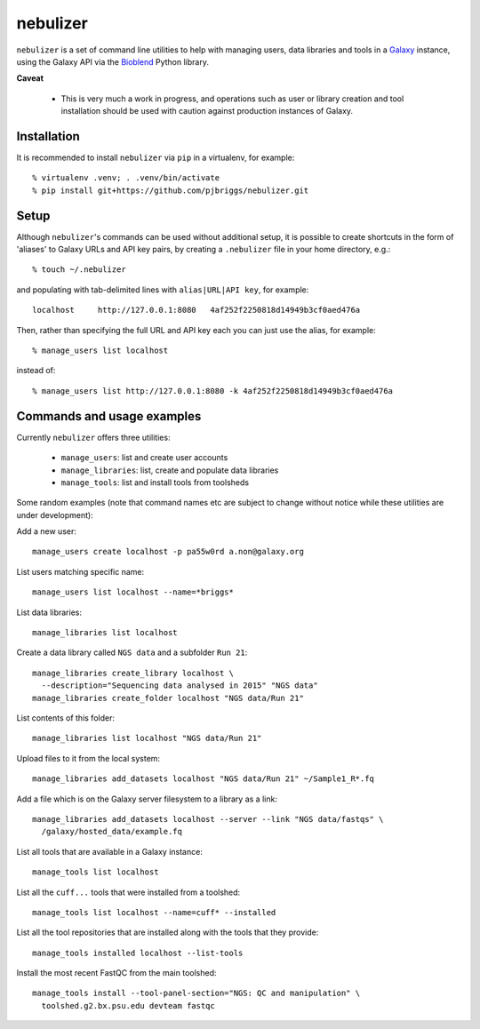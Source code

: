 nebulizer
=========

``nebulizer`` is a set of command line utilities to help with managing users,
data libraries and tools in a `Galaxy <https://galaxyproject.org/>`_
instance, using the Galaxy API via the `Bioblend
<http://bioblend.readthedocs.org/en/latest/>`_ Python library.

**Caveat**

 * This is very much a work in progress, and operations such as user or library
   creation and tool installation should be used with caution against production
   instances of Galaxy.

Installation
------------

It is recommended to install ``nebulizer`` via ``pip`` in a virtualenv, for
example::

  % virtualenv .venv; . .venv/bin/activate
  % pip install git+https://github.com/pjbriggs/nebulizer.git

Setup
-----

Although ``nebulizer``'s commands can be used without additional setup, it is
possible to create shortcuts in the form of 'aliases' to Galaxy URLs and API
key pairs, by creating a ``.nebulizer`` file in your home directory, e.g.::

  % touch ~/.nebulizer

and populating with tab-delimited lines with ``alias|URL|API key``, for
example::

  localhost	http://127.0.0.1:8080	4af252f2250818d14949b3cf0aed476a

Then, rather than specifying the full URL and API key each you can just use
the alias, for example::

  % manage_users list localhost

instead of::

  % manage_users list http://127.0.0.1:8080 -k 4af252f2250818d14949b3cf0aed476a

Commands and usage examples
---------------------------

Currently ``nebulizer`` offers three utilities:

 * ``manage_users``: list and create user accounts
 * ``manage_libraries``: list, create and populate data libraries
 * ``manage_tools``: list and install tools from toolsheds

Some random examples (note that command names etc are subject to change
without notice while these utilities are under development):

Add a new user::

  manage_users create localhost -p pa55w0rd a.non@galaxy.org

List users matching specific name::

  manage_users list localhost --name=*briggs*

List data libraries::

  manage_libraries list localhost

Create a data library called ``NGS data`` and a subfolder ``Run 21``::

  manage_libraries create_library localhost \
    --description="Sequencing data analysed in 2015" "NGS data"
  manage_libraries create_folder localhost "NGS data/Run 21"

List contents of this folder::

  manage_libraries list localhost "NGS data/Run 21"

Upload files to it from the local system::

  manage_libraries add_datasets localhost "NGS data/Run 21" ~/Sample1_R*.fq

Add a file which is on the Galaxy server filesystem to a library as a
link::

  manage_libraries add_datasets localhost --server --link "NGS data/fastqs" \
    /galaxy/hosted_data/example.fq

List all tools that are available in a Galaxy instance::

  manage_tools list localhost

List all the ``cuff...`` tools that were installed from a toolshed::

  manage_tools list localhost --name=cuff* --installed

List all the tool repositories that are installed along with the tools
that they provide::

  manage_tools installed localhost --list-tools

Install the most recent FastQC from the main toolshed::

  manage_tools install --tool-panel-section="NGS: QC and manipulation" \
    toolshed.g2.bx.psu.edu devteam fastqc
